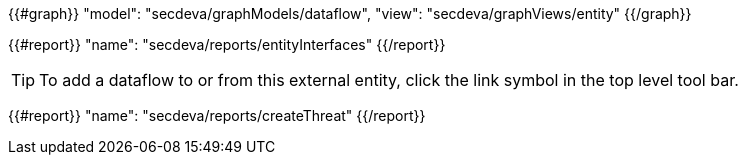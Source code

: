 {{#graph}}
  "model": "secdeva/graphModels/dataflow",
  "view": "secdeva/graphViews/entity"
{{/graph}}

{{#report}}
  "name": "secdeva/reports/entityInterfaces"
{{/report}}

[TIP]
====
To add a dataflow to or from this external entity, click the link symbol in the top level tool bar.
====

{{#report}}
  "name": "secdeva/reports/createThreat"
{{/report}}
